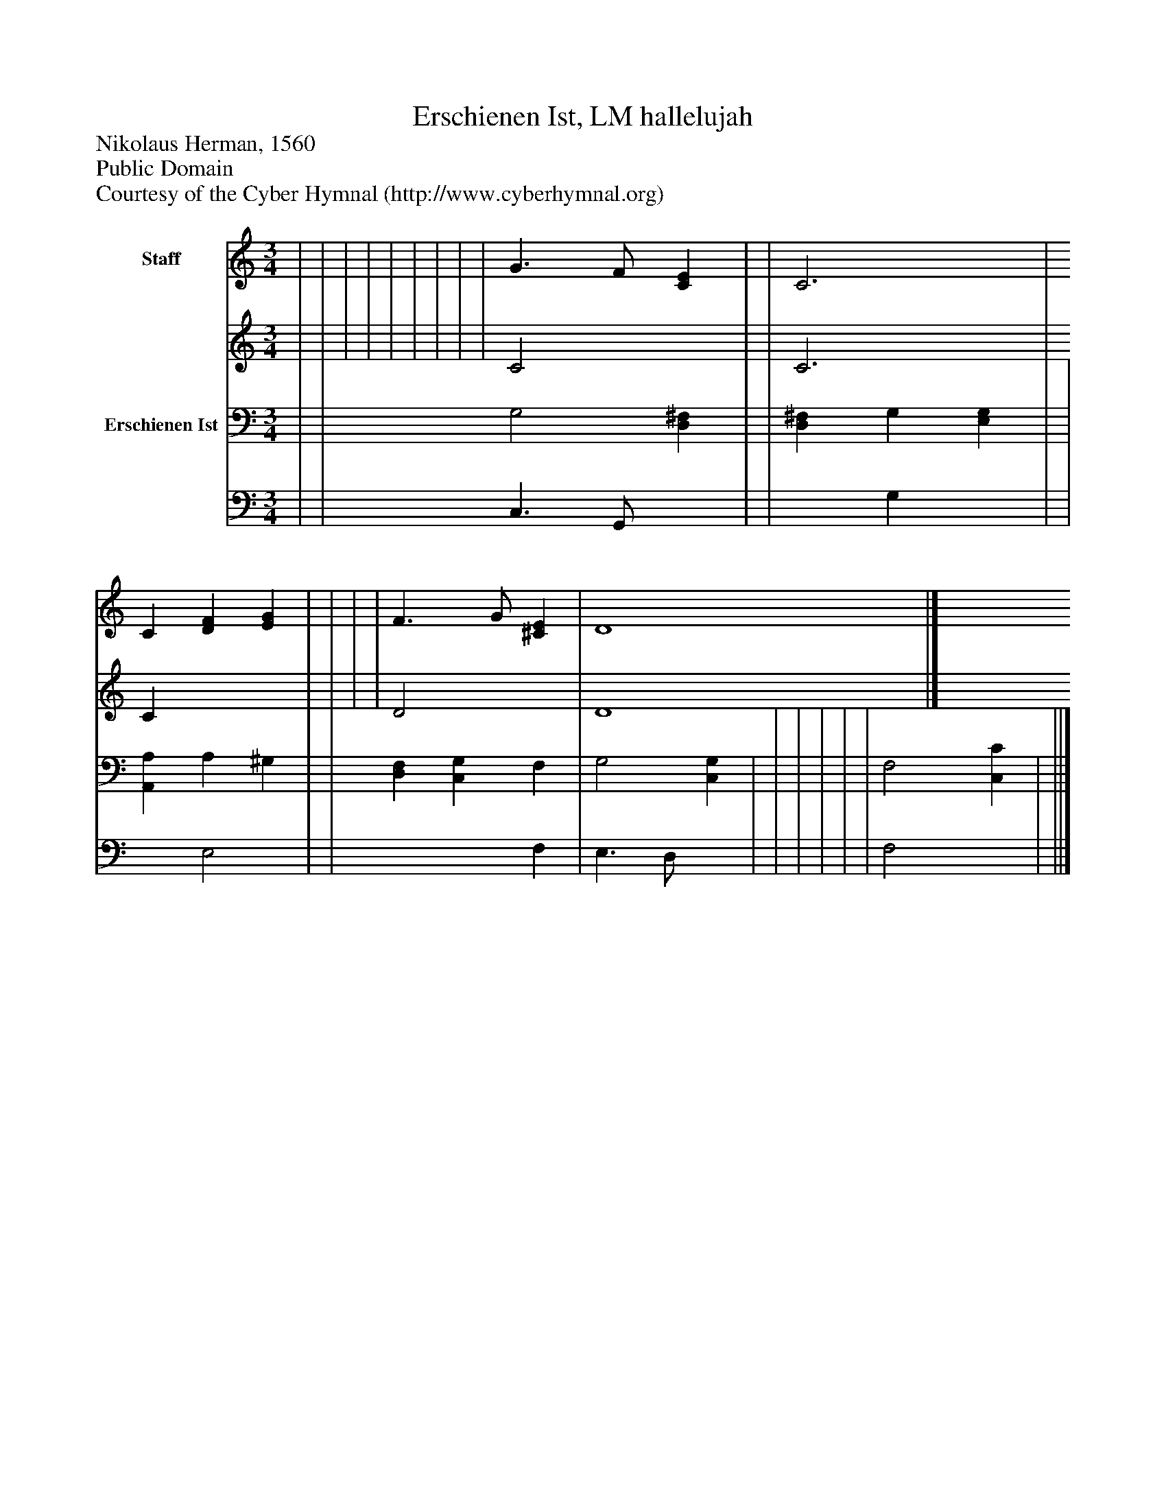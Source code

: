 %%abc-creator mxml2abc 1.4
%%abc-version 2.0
%%continueall true
%%titletrim true
%%titleformat A-1 T C1, Z-1, S-1
X: 0
T: Erschienen Ist, LM hallelujah
Z: Nikolaus Herman, 1560
Z: Public Domain
Z: Courtesy of the Cyber Hymnal (http://www.cyberhymnal.org)
L: 1/4
M: 3/4
V: P1_1 name="Staff"
V: P1_2
%%MIDI program 1 0
V: P2_1 name="Erschienen Ist"
V: P2_2
%%MIDI program 2 91
K: C
% Extracting voice 1 from part P1
[V: P1_1]  | | | | | | | | | G3/ F/ [CE] | | C3 | C [DF] [EG] | | | | F3/ G/ [^CE] | D4|]
% Extracting voice 2 from part P1
[V: P1_2]  | | | | | | | | | C2 x1  | | C3 | C x2  | | | | D2 x1  | D4|]
% Extracting voice 1 from part P2
[V: P2_1]  | | G,2 [D,^F,] | | [D,^F,] G, [E,G,] | | [A,,A,] A, ^G, | | [D,F,] [C,G,] F, | G,2 [C,G,] | | | | | | F,2 [C,C] | ||]
% Extracting voice 2 from part P2
[V: P2_2]  | | C,3/ G,,/ x1  | | x1  G, x1  | | x1  E,2 | | x2  F, | E,3/ D,/ x1  | | | | | | F,2 x1  | ||]

